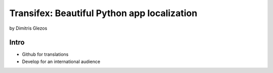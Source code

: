 =============================================
Transifex: Beautiful Python app localization
=============================================

by Dimitris Glezos

Intro
======
 
* Github for translations
* Develop for an international audience
